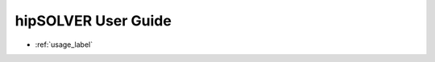 .. meta::
  :description: hipSOLVER documentation and API reference library
  :keywords: hipSOLVER, rocSOLVER, ROCm, API, documentation

.. _ug_index:

********************************************************************
hipSOLVER User Guide
********************************************************************

* :ref:`usage_label`
